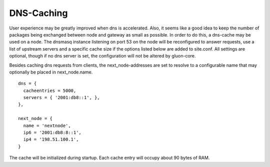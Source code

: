 DNS-Caching
===========
User experience may be greatly improved when dns is accelerated. Also, it
seems like a good idea to keep the number of packages being exchanged
between node and gateway as small as possible. In order to do this, a
dns-cache may be used on a node. The dnsmasq instance listening on port
53 on the node will be reconfigured to answer requests, use a list of
upstream servers and a specific cache size if the options listed below are
added to site.conf. All settings are optional, though if no dns server is
set, the configuration will not be altered by gluon-core.

Besides caching dns requests from clients, the next_node-addresses are set to
resolve to a configurable name that may optionally be placed in next_node.name.

::

  dns = {
    cacheentries = 5000,
    servers = { '2001:db8::1', },
  },
  
  next_node = {
    name = 'nextnode',
    ip6 = '2001:db8:8::1',
    ip4 = '198.51.100.1',
  }


The cache will be initialized during startup.
Each cache entry will occupy about 90 bytes of RAM.
